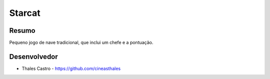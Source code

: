 #######
Starcat
#######

******
Resumo
******

Pequeno jogo de nave tradicional, que inclui um chefe e a pontuação.

*************
Desenvolvedor
*************

- Thales Castro - https://github.com/cineasthales
